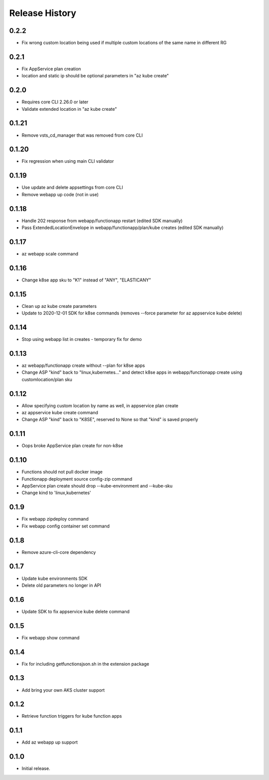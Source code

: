 .. :changelog:

Release History
===============

0.2.2
++++++
* Fix wrong custom location being used if multiple custom locations of the same name in different RG

0.2.1
++++++
* Fix AppService plan creation
* location and static ip should be optional parameters in "az kube create"

0.2.0
++++++
* Requires core CLI 2.26.0 or later
* Validate extended location in "az kube create"

0.1.21
++++++
* Remove vsts_cd_manager that was removed from core CLI

0.1.20
++++++
* Fix regression when using main CLI validator

0.1.19
++++++
* Use update and delete appsettings from core CLI
* Remove webapp up code (not in use)

0.1.18
++++++
* Handle 202 response from webapp/functionapp restart (edited SDK manually)
* Pass ExtendedLocationEnvelope in webapp/functionapp/plan/kube creates (edited SDK manually)

0.1.17
++++++
* az webapp scale command

0.1.16
++++++
* Change k8se app sku to "K1" instead of "ANY", "ELASTICANY"

0.1.15
++++++
* Clean up az kube create parameters
* Update to 2020-12-01 SDK for k8se commands (removes --force parameter for az appservice kube delete)

0.1.14
++++++
* Stop using webapp list in creates - temporary fix for demo

0.1.13
++++++
* az webapp/functionapp create without --plan for k8se apps
* Change ASP "kind" back to "linux,kubernetes..." and detect k8se apps in webapp/functionapp create using customlocation/plan sku

0.1.12
++++++
* Allow specifying custom location by name as well, in appservice plan create
* az appservice kube create command
* Change ASP "kind" back to "K8SE", reserved to None so that "kind" is saved properly

0.1.11
++++++
* Oops broke AppService plan create for non-k8se 

0.1.10
++++++
* Functions should not pull docker image
* Functionapp deployment source config-zip command
* AppService plan create should drop --kube-environment and --kube-sku
* Change kind to 'linux,kubernetes'

0.1.9
++++++
* Fix webapp zipdeploy command
* Fix webapp config container set command

0.1.8
++++++
* Remove azure-cli-core dependency

0.1.7
++++++
* Update kube environments SDK
* Delete old parameters no longer in API

0.1.6
++++++
* Update SDK to fix appservice kube delete command

0.1.5
++++++
* Fix webapp show command

0.1.4
++++++
* Fix for including getfunctionsjson.sh in the extension package

0.1.3
++++++
* Add bring your own AKS cluster support

0.1.2
++++++
* Retrieve function triggers for kube function apps

0.1.1
++++++
* Add az webapp up support

0.1.0
++++++
* Initial release.